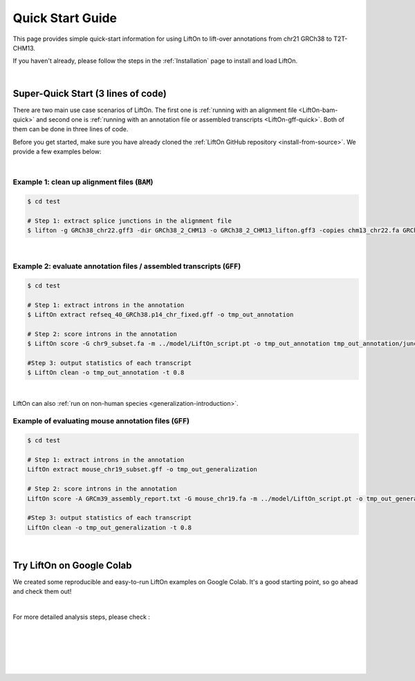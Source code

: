 .. _quick-start:

Quick Start Guide
=================

This page provides simple quick-start information for using LiftOn to lift-over annotations from chr21 GRCh38 to T2T-CHM13.

.. with :code:`BAM` and :code:`GFF` files. Please read the :ref:`alignment-detailed-section` or :ref:`annotation-detailed-section` page for more details on each step.

If you haven't already, please follow the steps in the :ref:`Installation` page to install and load LiftOn.

|

.. _super-quick-start:

Super-Quick Start (3 lines of code)
+++++++++++++++++++++++++++++++++++

There are two main use case scenarios of LiftOn. The first one is :ref:`running with an alignment file <LiftOn-bam-quick>` and second one is :ref:`running with an annotation file or assembled transcripts <LiftOn-gff-quick>`. Both of them can be done in three lines of code. 

Before you get started, make sure you have already cloned the :ref:`LiftOn GitHub repository <install-from-source>`. We provide a few examples below:

|

.. _LiftOn-bam-quick:

Example 1: clean up alignment files  (:code:`BAM`)
-----------------------------------------------------

.. code-block:: bash

    $ cd test

    # Step 1: extract splice junctions in the alignment file
    $ lifton -g GRCh38_chr22.gff3 -dir GRCh38_2_CHM13 -o GRCh38_2_CHM13_lifton.gff3 -copies chm13_chr22.fa GRCh38_chr22.fa


| 

.. _LiftOn-gff-quick:

Example 2: evaluate annotation files / assembled transcripts (:code:`GFF`)
-----------------------------------------------------------------------------

.. code-block:: bash

    $ cd test

    # Step 1: extract introns in the annotation
    $ LiftOn extract refseq_40_GRCh38.p14_chr_fixed.gff -o tmp_out_annotation

    # Step 2: score introns in the annotation
    $ LiftOn score -G chr9_subset.fa -m ../model/LiftOn_script.pt -o tmp_out_annotation tmp_out_annotation/junction.bed

    #Step 3: output statistics of each transcript
    $ LiftOn clean -o tmp_out_annotation -t 0.8

| 

LiftOn can also :ref:`run on non-human species <generalization-introduction>`. 

.. _LiftOn-generalization-example:

Example of evaluating mouse annotation files (:code:`GFF`)
----------------------------------------------------------------------

.. code-block:: bash

    $ cd test

    # Step 1: extract introns in the annotation
    LiftOn extract mouse_chr19_subset.gff -o tmp_out_generalization

    # Step 2: score introns in the annotation
    LiftOn score -A GRCm39_assembly_report.txt -G mouse_chr19.fa -m ../model/LiftOn_script.pt -o tmp_out_generalization tmp_out_generalization/junction.bed

    #Step 3: output statistics of each transcript
    LiftOn clean -o tmp_out_generalization -t 0.8

|

.. _google-colab:

Try LiftOn on Google Colab
+++++++++++++++++++++++++++++++++++

We created some reproducible and easy-to-run LiftOn examples on Google Colab. It's a good starting point, so go ahead and check them out!


.. image:: https://colab.research.google.com/assets/colab-badge.svg
    :target: https://colab.research.google.com/github/Kuanhao-Chao/LiftOn/blob/main/notebook/LiftOn_example.ipynb


|

For more detailed analysis steps, please check :

.. seealso::
    
    * :ref:`alignment-detailed-section`

    * :ref:`annotation-detailed-section`


|
|
|
|
|


.. image:: ../_images/jhu-logo-dark.png
   :alt: My Logo
   :class: logo, header-image only-light
   :align: center

.. image:: ../_images/jhu-logo-white.png
   :alt: My Logo
   :class: logo, header-image only-dark
   :align: center